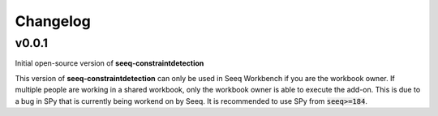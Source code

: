 Changelog
=========

v0.0.1
------

Initial open-source version of **seeq-constraintdetection**

This version of **seeq-constraintdetection** can only be used in Seeq Workbench if you are the workbook owner. If multiple people are working in a shared workbook, only the workbook owner is able to execute the add-on. This is due to a 
bug in SPy that is currently being workend on by Seeq. It is recommended to use SPy from :code:`seeq>=184`.





